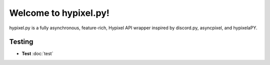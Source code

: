 Welcome to hypixel.py!
===========================

hypixel.py is a fully asynchronous, feature-rich, Hypixel API wrapper inspired by discord.py, asyncpixel, and hypixelaPY.

Testing
---------
- **Test** :doc:`test`
